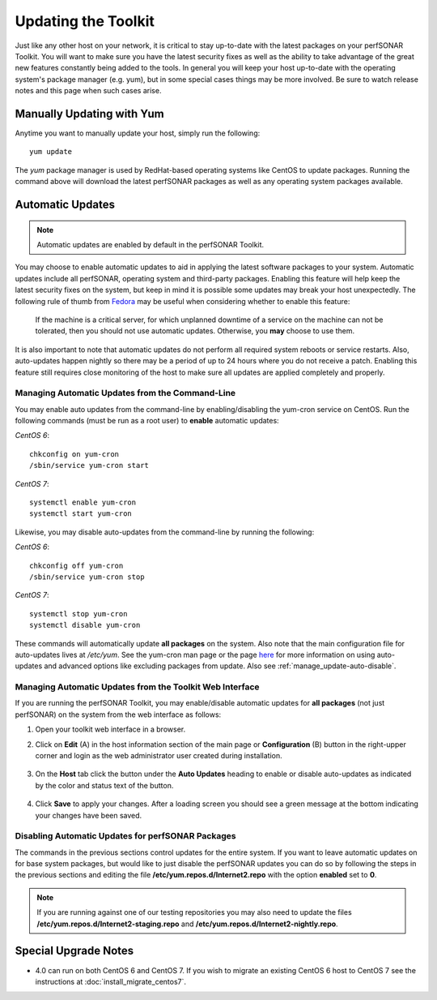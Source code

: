 ********************
Updating the Toolkit
********************

Just like any other host on your network, it is critical to stay up-to-date with the latest packages on your perfSONAR Toolkit. You will want to make sure you have the latest security fixes as well as the ability to take advantage of the great new features constantly being added to the tools. In general you will keep your host up-to-date with the operating system's package manager (e.g. yum), but in some special cases things may be more involved. Be sure to watch release notes and this page when such cases arise.

Manually Updating with Yum
==========================
Anytime you want to manually update your host, simply run the following::
    
    yum update
    
The *yum* package manager is used by RedHat-based operating systems like CentOS to update packages. Running the command above will download the latest perfSONAR packages as well as any operating system packages available.

.. _manage_update-auto:

Automatic Updates
=================

.. note:: Automatic updates are enabled by default in the perfSONAR Toolkit.

You may choose to enable automatic updates to aid in applying the latest software packages to your system. Automatic updates include all perfSONAR, operating system and third-party packages. Enabling this feature will help keep the latest security fixes on the system, but keep in mind it is possible some updates may break your host unexpectedly. The following rule of thumb from `Fedora <http://fedoraproject.org/wiki/AutoUpdates>`_ may be useful when considering whether to enable this feature:

.. epigraph::
        
    If the machine is a critical server, for which unplanned downtime of a service on the machine can not be tolerated, then you should not use automatic updates. Otherwise, you **may** choose to use them.

It is also important to note that automatic updates do not perform all required system reboots or service restarts. Also, auto-updates happen nightly so there may be a period of up to 24 hours where you do not receive a patch. Enabling this feature still requires close monitoring of the host to make sure all updates are applied completely and properly.

.. _manage_update-auto-cli:

Managing Automatic Updates from the Command-Line
------------------------------------------------
You may enable auto updates from the command-line by enabling/disabling the yum-cron service on CentOS. Run the following commands (must be run as a root user) to **enable** automatic updates:

*CentOS 6*::

    chkconfig on yum-cron
    /sbin/service yum-cron start
    
*CentOS 7*::
  
    systemctl enable yum-cron
    systemctl start yum-cron
    
Likewise, you may disable auto-updates from the command-line by running the following:

*CentOS 6*::

    chkconfig off yum-cron
    /sbin/service yum-cron stop

*CentOS 7*::

    systemctl stop yum-cron
    systemctl disable yum-cron

These commands will automatically update **all packages** on the system. Also note that the main configuration file for auto-updates lives at */etc/yum*. See the yum-cron man page or the page `here <http://fedoraproject.org/wiki/AutoUpdates>`_ for more information on using auto-updates and advanced options like excluding packages from update. Also see :ref:`manage_update-auto-disable`. 


.. _manage_update-auto-gui:

Managing Automatic Updates from the Toolkit Web Interface
---------------------------------------------------------
If you are running the perfSONAR Toolkit, you may enable/disable automatic updates for **all packages** (not just perfSONAR) on the system from the web interface as follows:

#. Open your toolkit web interface in a browser.
#. Click on **Edit** (A) in the host information section of the main page or **Configuration** (B) button in the right-upper corner and login as the web administrator user created during installation.

    .. image:: images/manage_update-configure-icon.png

    .. seealso:: See :doc:`manage_users` for more details on creating a web administrator account.
#. On the **Host** tab click the button under the **Auto Updates** heading to enable or disable auto-updates as indicated by the color and status text of the button.
    
    .. image:: images/manage_update-enable.png

#. Click **Save** to apply your changes. After a loading screen you should see a green message at the bottom indicating your changes have been saved.


.. _manage_update-auto-disable:

Disabling Automatic Updates for perfSONAR Packages
--------------------------------------------------
The commands in the previous sections control updates for the entire system. If you want to leave automatic updates on for base system packages, but would like to just disable the perfSONAR updates you can do so by following the steps in the previous sections and editing the file **/etc/yum.repos.d/Internet2.repo** with the option **enabled** set to **0**. 

.. note:: If you are running against one of our testing repositories you may also need to update the files **/etc/yum.repos.d/Internet2-staging.repo** and **/etc/yum.repos.d/Internet2-nightly.repo**.


Special Upgrade Notes
=====================
* 4.0 can run on both CentOS 6 and CentOS 7. If you wish to migrate an existing CentOS 6 host to CentOS 7 see the instructions at :doc:`install_migrate_centos7`.